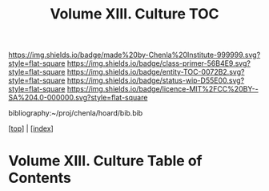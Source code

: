 #   -*- mode: org; fill-column: 60 -*-
#+STARTUP: showall
#+TITLE:   Volume XIII. Culture TOC

[[https://img.shields.io/badge/made%20by-Chenla%20Institute-999999.svg?style=flat-square]] 
[[https://img.shields.io/badge/class-primer-56B4E9.svg?style=flat-square]]
[[https://img.shields.io/badge/entity-TOC-0072B2.svg?style=flat-square]]
[[https://img.shields.io/badge/status-wip-D55E00.svg?style=flat-square]]
[[https://img.shields.io/badge/licence-MIT%2FCC%20BY--SA%204.0-000000.svg?style=flat-square]]

bibliography:~/proj/chenla/hoard/bib.bib

[[[../index.org][top]]] | [[[./index.org][index]]]

* Volume XIII. Culture Table of Contents
:PROPERTIES:
:CUSTOM_ID:
:Name:     /home/deerpig/proj/chenla/warp/13/index.org
:Created:  2018-04-30T11:33@Prek Leap (11.642600N-104.919210W)
:ID:       90413333-0105-4d00-9a5f-106c62ffb819
:VER:      578334852.226372754
:GEO:      48P-491193-1287029-15
:BXID:     proj:LAO1-1585
:Class:    primer
:Entity:   toc
:Status:   wip
:Licence:  MIT/CC BY-SA 4.0
:END:



